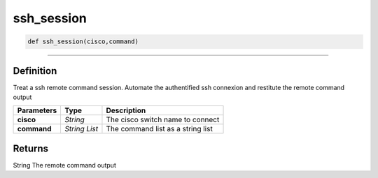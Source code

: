 ssh_session
===========

.. code-block:: python

	def ssh_session(cisco,command)

_________________________________________________________________

Definition
----------

Treat a ssh remote command session. Automate the authentified ssh connexion and restitute the remote command output

=============== ============== ====================================
**Parameters**   **Type**       **Description**
**cisco**        *String*       The cisco switch name to connect
**command**      *String List*  The command list as a string list
=============== ============== ====================================

Returns
-------
String
The remote command output